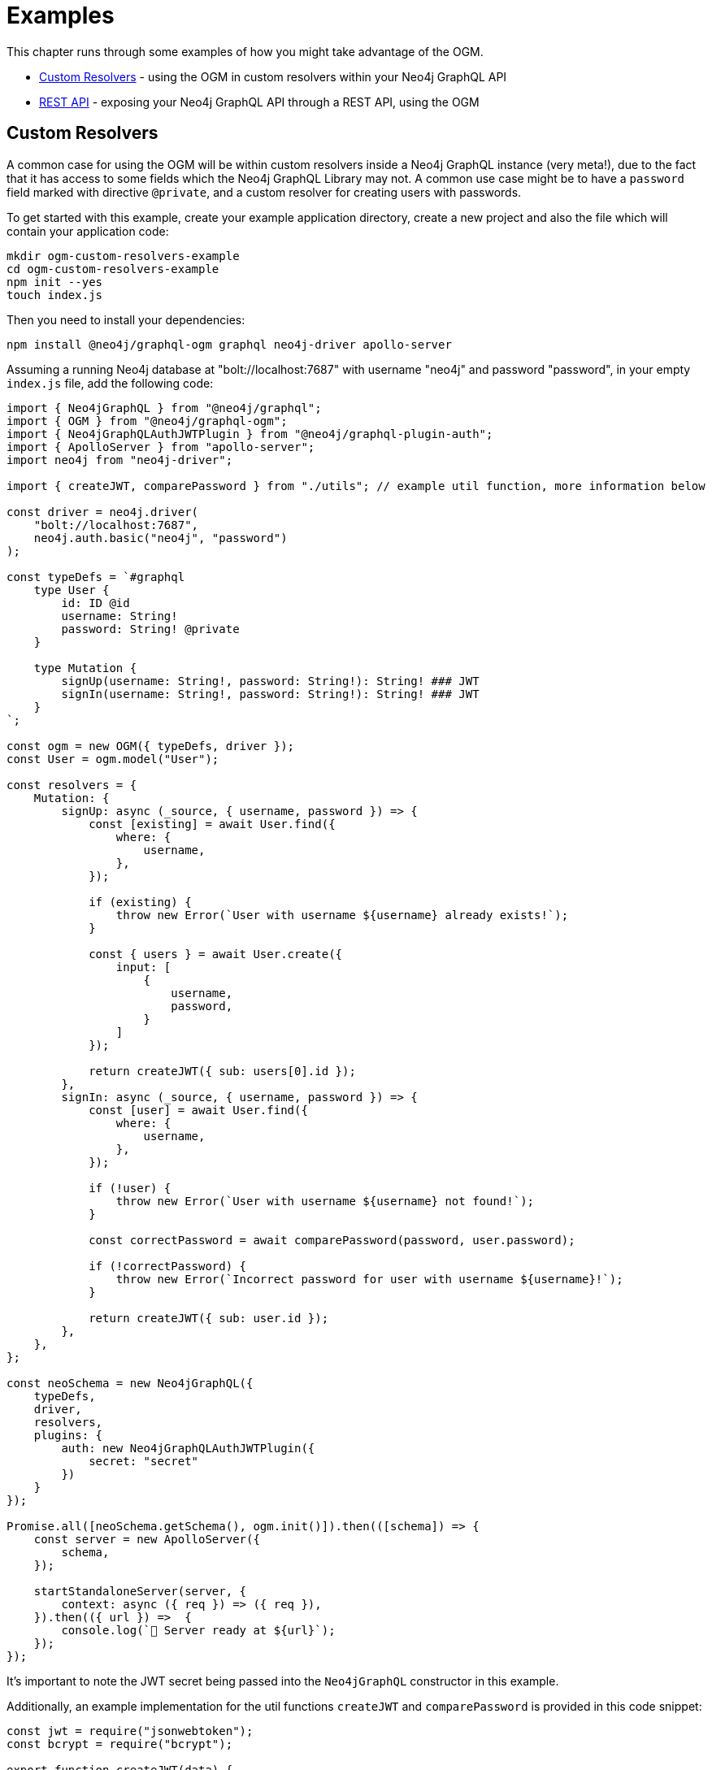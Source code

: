 [[ogm-examples]]
= Examples

This chapter runs through some examples of how you might take advantage of the OGM.

- xref::ogm/examples.adoc#ogm-examples-custom-resolvers[Custom Resolvers] - using the OGM in custom resolvers within your Neo4j GraphQL API
- xref::ogm/examples.adoc#ogm-examples-rest-api[REST API] - exposing your Neo4j GraphQL API through a REST API, using the OGM

[[ogm-examples-custom-resolvers]]
== Custom Resolvers

A common case for using the OGM will be within custom resolvers inside a Neo4j GraphQL instance (very meta!), due to the fact that it has access to some fields which the Neo4j GraphQL Library may not. A common use case might be to have a `password` field marked with directive `@private`, and a custom resolver for creating users with passwords.

To get started with this example, create your example application directory, create a new project and also the file which will contain your application code:

[source, bash, indent=0]
----
mkdir ogm-custom-resolvers-example
cd ogm-custom-resolvers-example
npm init --yes
touch index.js
----

Then you need to install your dependencies:

[source, bash, indent=0]
----
npm install @neo4j/graphql-ogm graphql neo4j-driver apollo-server
----

Assuming a running Neo4j database at "bolt://localhost:7687" with username "neo4j" and password "password", in your empty `index.js` file, add the following code:

[source, javascript, indent=0]
----
import { Neo4jGraphQL } from "@neo4j/graphql";
import { OGM } from "@neo4j/graphql-ogm";
import { Neo4jGraphQLAuthJWTPlugin } from "@neo4j/graphql-plugin-auth";
import { ApolloServer } from "apollo-server";
import neo4j from "neo4j-driver";

import { createJWT, comparePassword } from "./utils"; // example util function, more information below

const driver = neo4j.driver(
    "bolt://localhost:7687",
    neo4j.auth.basic("neo4j", "password")
);

const typeDefs = `#graphql
    type User {
        id: ID @id
        username: String!
        password: String! @private
    }

    type Mutation {
        signUp(username: String!, password: String!): String! ### JWT
        signIn(username: String!, password: String!): String! ### JWT
    }
`;

const ogm = new OGM({ typeDefs, driver });
const User = ogm.model("User");

const resolvers = {
    Mutation: {
        signUp: async (_source, { username, password }) => {
            const [existing] = await User.find({
                where: {
                    username,
                },
            });

            if (existing) {
                throw new Error(`User with username ${username} already exists!`);
            }

            const { users } = await User.create({
                input: [
                    {
                        username,
                        password,
                    }
                ]
            });

            return createJWT({ sub: users[0].id });
        },
        signIn: async (_source, { username, password }) => {
            const [user] = await User.find({
                where: {
                    username,
                },
            });

            if (!user) {
                throw new Error(`User with username ${username} not found!`);
            }

            const correctPassword = await comparePassword(password, user.password);

            if (!correctPassword) {
                throw new Error(`Incorrect password for user with username ${username}!`);
            }

            return createJWT({ sub: user.id });
        },
    },
};

const neoSchema = new Neo4jGraphQL({
    typeDefs,
    driver,
    resolvers,
    plugins: {
        auth: new Neo4jGraphQLAuthJWTPlugin({
            secret: "secret"
        })
    }
});

Promise.all([neoSchema.getSchema(), ogm.init()]).then(([schema]) => {
    const server = new ApolloServer({
        schema,
    });

    startStandaloneServer(server, {
        context: async ({ req }) => ({ req }),
    }).then(({ url }) =>  {
        console.log(`🚀 Server ready at ${url}`);
    });
});
----

It's important to note the JWT secret being passed into the `Neo4jGraphQL` constructor in this example.

Additionally, an example implementation for the util functions `createJWT` and `comparePassword` is provided in this code snippet:
[source, javascript, indent=0]
----
const jwt = require("jsonwebtoken");
const bcrypt = require("bcrypt");

export function createJWT(data) {
    return new Promise((resolve, reject) => {
        jwt.sign(data, "<insert your JWT secret here!>", (err, token) => {
            if (err) {
                return reject(err);
            }

            return resolve(token as string);
        });
    });
}

export function comparePassword(plainText, hash) {
    return new Promise((resolve, reject) => {
        bcrypt.compare(plainText, hash, (err, result) => {
            if (err) {
                return reject(err);
            }

            return resolve(result);
        });
    });
}
----

[NOTE]
==== 
This code for the util functions `createJWT` and `comparePassword` is an example. 
You will likely need to adjust it to suit your use case.
====

Back in the command line, run the following command to start your server:

[source, bash, indent=0]
----
node index.js
----

You should see the following output:

[source, bash, indent=0]
----
🚀 Server ready at http://localhost:4000/
----

You can execute the `signUp` Mutation against this GraphQL API to sign up, but when you go to query the user through the same API, the password field will not be available.

[[ogm-examples-rest-api]]
== REST API

This example demonstrates how you might use the OGM without exposing a Neo4j GraphQL API endpoint. The example starts an https://expressjs.com/[Express] server and uses the OGM to interact with the Neo4j GraphQL Library, exposed over a REST endpoint.

First, create your example application directory, create a new project and also the file which will contain yur application code:

[source, bash, indent=0]
----
mkdir ogm-rest-example
cd ogm-rest-example
npm init --yes
touch index.js
----

Then you need to install your dependencies:

[source, bash, indent=0]
----
npm install @neo4j/graphql-ogm graphql neo4j-driver express
----

Assuming a running Neo4j database at "bolt://localhost:7687" with username "neo4j" and password "password", in your empty `index.js` file, add the following code:

[source, javascript, indent=0]
----
const express = require("express");
const { OGM } = require("@neo4j/graphql-ogm");
const neo4j = require("neo4j-driver");

const driver = neo4j.driver(
    "bolt://localhost:7687",
    neo4j.auth.basic("neo4j", "password")
);

const typeDefs = `
    type User {
        id: ID
        name: String
    }
`;

const ogm = new OGM({ typeDefs, driver });
const User = ogm.model("User");

const app = express();

app.get("/users", async (req, res) => {
    const { search, offset, limit, sort } = req.query;

    const regex = search ? `(?i).*${search}.*` : null;

    const users = await User.find({
        where: { name_REGEX: regex },
        options: {
            offset,
            limit,
            sort
        }
    });

    return res.json(users).end();
});

const port = 4000;

ogm.init().then(() => {
    app.listen(port, () => {
        console.log("Example app listening at http://localhost:${port}")
    });
});
----

In your application directory, you can run this application:

[source, bash, indent=0]
----
node index.js
----

Which should output:

[source, bash, indent=0]
----
Example app listening at http://localhost:4000
----

The REST API should now be ready to accept requests at the URL logged.
